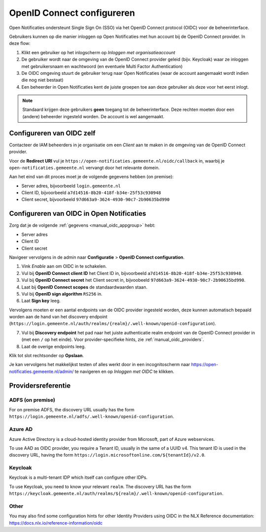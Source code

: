 .. _manual_oidc:

===========================
OpenID Connect configureren
===========================

Open Notificaties ondersteunt Single Sign On (SSO) via het OpenID Connect protocol (OIDC) voor de beheerinterface.

Gebruikers kunnen op die manier inloggen op Open Notificaties met hun account bij de OpenID Connect provider. In deze
flow:

1. Klikt een gebruiker op het inlogscherm op *Inloggen met organisatieaccount*
2. De gebruiker wordt naar de omgeving van de OpenID Connect provider geleid (bijv. Keycloak) waar ze inloggen met gebruikersnaam
   en wachtwoord (en eventuele Multi Factor Authentication)
3. De OIDC omgeving stuurt de gebruiker terug naar Open Notificaties (waar de account aangemaakt
   wordt indien die nog niet bestaat)
4. Een beheerder in Open Notificaties kent de juiste groepen toe aan deze gebruiker als deze
   voor het eerst inlogt.

.. note:: Standaard krijgen deze gebruikers **geen** toegang tot de beheerinterface. Deze
   rechten moeten door een (andere) beheerder ingesteld worden. De account is wel aangemaakt.

.. _manual_oidc_appgroup:

Configureren van OIDC zelf
==========================

Contacteer de IAM beheerders in je organisatie om een *Client* aan te
maken in de omgeving van de OpenID Connect provider.

Voor de **Redirect URI** vul je ``https://open-notificaties.gemeente.nl/oidc/callback`` in,
waarbij je ``open-notificaties.gemeente.nl`` vervangt door het relevante domein.

Aan het eind van dit proces moet je de volgende gegevens hebben (on premise):

* Server adres, bijvoorbeeld ``login.gemeente.nl``
* Client ID, bijvoorbeeld ``a7d14516-8b20-418f-b34e-25f53c930948``
* Client secret, bijvoorbeeld ``97d663a9-3624-4930-90c7-2b90635bd990``

Configureren van OIDC in Open Notificaties
==========================================

Zorg dat je de volgende :ref:`gegevens <manual_oidc_appgroup>` hebt:

* Server adres
* Client ID
* Client secret

Navigeer vervolgens in de admin naar **Configuratie** > **OpenID Connect configuration**.

1. Vink *Enable* aan om OIDC in te schakelen.
2. Vul bij **OpenID Connect client ID** het Client ID in, bijvoorbeeld
   ``a7d14516-8b20-418f-b34e-25f53c930948``.
3. Vul bij **OpenID Connect secret** het Client secret in, bijvoobeeld
   ``97d663a9-3624-4930-90c7-2b90635bd990``.
4. Laat bij **OpenID Connect scopes** de standaardwaarden staan.
5. Vul bij **OpenID sign algorithm** ``RS256`` in.
6. Laat **Sign key** leeg.

Vervolgens moeten er een aantal endpoints van de OIDC provider ingesteld worden,
deze kunnen automatisch bepaald worden aan de hand van het discovery endpoint
(``https://login.gemeente.nl/auth/realms/{realm}/.well-known/openid-configuration``).

7. Vul bij **Discovery endpoint** het pad naar het juiste authenticatie realm endpoint
   van de OpenID Connect provider in (met een ``/`` op het einde). Voor provider-specifieke
   hints, zie :ref:`manual_oidc_providers`.
8. Laat de overige endpoints leeg.

Klik tot slot rechtsonder op **Opslaan**.

Je kan vervolgens het makkelijkst testen of alles werkt door in een incognitoscherm
naar https://open-notificaties.gemeente.nl/admin/ te navigeren en op *Inloggen met OIDC* te
klikken.

.. _manual_oidc_providers:

Providersreferentie
===================

ADFS (on premise)
-----------------

For on premise ADFS, the discovery URL usually has the form
``https://login.gemeente.nl/adfs/.well-known/openid-configuration``.

Azure AD
--------

Azure Active Directory is a cloud-hosted identity provider from Microsoft, part of Azure webservices.

To use AAD as OIDC provider, you require a Tenant ID, usually in the same of a UUID v4.
This tenant ID is used in the discovery URL, having the form
``https://login.microsoftonline.com/${tenantId}/v2.0``.

Keycloak
--------

Keycloak is a multi-tenant IDP which itself can configure other IDPs.

To use Keycloak, you need to know your relevant ``realm``. The discovery URL has the form
``https://keycloak.gemeente.nl/auth/realms/${realm}/.well-known/openid-configuration``.

Other
-----

You may also find some configuration hints for other Identity Providers using OIDC
in the NLX Reference documentation: https://docs.nlx.io/reference-information/oidc
